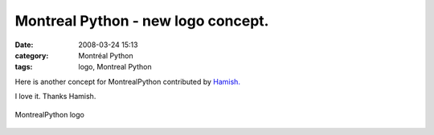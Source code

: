 Montreal Python - new logo concept.
###################################
:date: 2008-03-24 15:13
:category: Montréal Python
:tags: logo, Montreal Python

Here is another concept for MontrealPython contributed by `Hamish.`_

I love it. Thanks Hamish.

.. figure:: http://farm3.static.flickr.com/2317/2358370829_6188f6bdbe.jpg?v=0
   :align: center
   :alt: MontrealPython logo

   MontrealPython logo

.. _Hamish.: http://hami.sh

